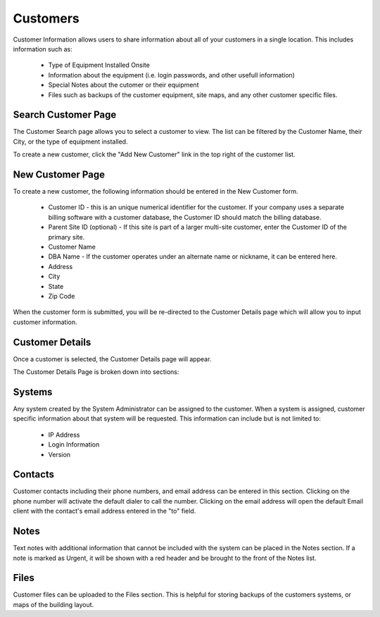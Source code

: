 Customers
=========

Customer Information allows users to share information about all of your customers in a single location.  This
includes information such as:

    * Type of Equipment Installed Onsite
    * Information about the equipment (i.e. login passwords, and other usefull information)
    * Special Notes about the cutomer or their equipment
    * Files such as backups of the customer equipment, site maps, and any other customer specific files.

Search Customer Page
--------------------

.. image:: img/customer_index.PNG
    :alt: Customer Search Page

The Customer Search page allows you to select a customer to view.  The list can be filtered by the Customer Name,
their City, or the type of equipment installed.

To create a new customer, click the "Add New Customer" link in the top right of the customer list.

New Customer Page
-----------------

.. image:: img/customer_new_form.PNG
    :alt: New Customer Form

To create a new customer, the following information should be entered in the New Customer form.

    * Customer ID - this is an unique numerical identifier for the customer.  If your company uses a separate billing software with a customer database, the Customer ID should match the billing database.
    * Parent Site ID (optional) - If this site is part of a larger multi-site customer, enter the Customer ID of the primary site.
    * Customer Name
    * DBA Name - If the customer operates under an alternate name or nickname, it can be entered here.
    * Address
    * City
    * State
    * Zip Code

When the customer form is submitted, you will be re-directed to the Customer Details page which will allow you to input customer information.

Customer Details
----------------

Once a customer is selected, the Customer Details page will appear.

.. image:: img/customer_details.PNG
    :alt: Customer Details Page

The Customer Details Page is broken down into sections:

Systems
-------

Any system created by the System Administrator can be assigned to the customer.  When a system is assigned, customer specific information about that system will be requested.  This information can include but is not limited to:

    * IP Address
    * Login Information
    * Version

Contacts
--------

Customer contacts including their phone numbers, and email address can be entered in this section.  Clicking on the phone number will activate the default dialer to call the number.  Clicking on the email address will open the default Email client with the contact's email address entered in the "to" field.

Notes
-----

Text notes with additional information that cannot be included with the system can be placed in the Notes section.  If a note is marked as Urgent, it will be shown with a red header and be brought to the front of the Notes list.

Files
-----

Customer files can be uploaded to the Files section.  This is helpful for storing backups of the customers systems, or maps of the building layout.
